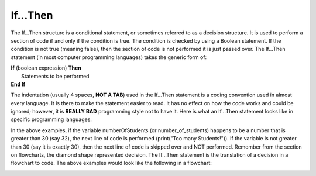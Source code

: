 .. _if-then:

If…Then
=======

The If…Then structure is a conditional statement, or sometimes referred to as a decision structure. It is used to perform a section of code if and only if the condition is true. The condition is checked by using a Boolean statement. If the condition is not true (meaning false), then the section of code is not performed it is just passed over. The If…Then statement (in most computer programming languages) takes the generic form of:

| **If** (boolean expression) **Then** 
|    Statements to be performed
| **End If**

The indentation (usually 4 spaces, **NOT A TAB**) used in the If…Then statement is a coding convention used in almost every language. It is there to make the statement easier to read. It has no effect on how the code works and could be ignored; however, it is **REALLY BAD** programming style not to have it. Here is what an If…Then statement looks like in specific programming languages:

.. tabs::
  .. group-tab:: C++
    .. code-block:: C++
		// if ... then example
		if (numberOfStudents > 30) {
		    print("Too many students!")
		}

  .. group-tab:: Go
    .. code-block:: Go
      // if ... then example

  .. group-tab:: Java
    .. code-block:: Java
       // if ... then example

  .. group-tab:: JavaScript
    .. code-block:: JavaScript
       // if ... then example

  .. group-tab:: Python3
    .. code-block:: Python
		# if ... then example
		if number_of_students > 30 :
		    print("Too many students!")

  .. group-tab:: Ruby
    .. code-block:: Ruby
       # if ... then example

  .. group-tab:: Swift
    .. code-block:: Swift
       // if ... then example

In the above examples, if the variable numberOfStudents (or number_of_students) happens to be a number that is greater than 30 (say 32), the next line of code is performed (print("Too many Students!")). If the variable is not greater than 30 (say it is exactly 30), then the next line of code is skipped over and NOT performed. Remember from the section on flowcharts, the diamond shape represented decision. The If…Then statement is the translation of a decision in a flowchart to code. The above examples would look like the following in a flowchart:

.. image:: ./images/if-then.png
   :alt: If…Then flowchart
   :align: center 